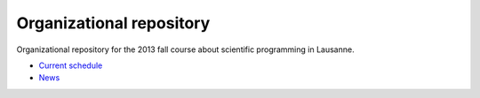 Organizational repository
=========================

Organizational repository for the 2013 fall course about scientific programming in Lausanne.

* `Current schedule <https://github.com/fcl13/orga/blob/master/schedule.rst>`_
* `News <https://github.com/fcl13/orga/blob/master/news.rst>`_

